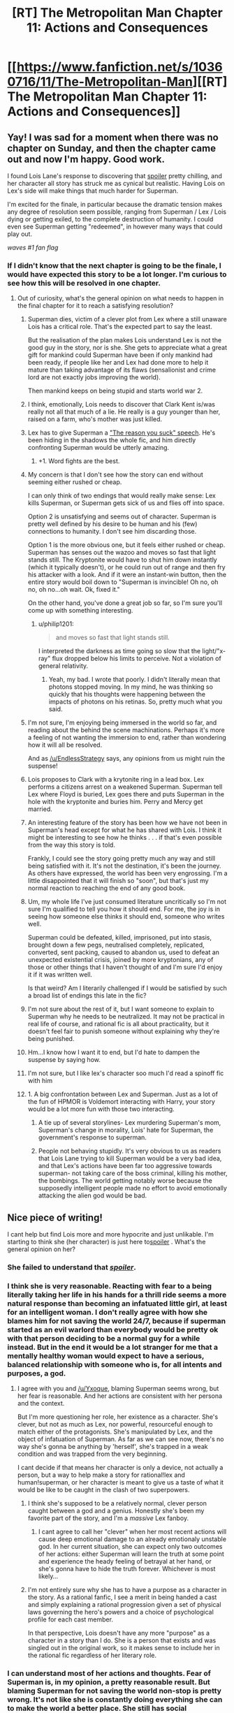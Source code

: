 #+TITLE: [RT] The Metropolitan Man Chapter 11: Actions and Consequences

* [[https://www.fanfiction.net/s/10360716/11/The-Metropolitan-Man][[RT] The Metropolitan Man Chapter 11: Actions and Consequences]]
:PROPERTIES:
:Author: alexanderwales
:Score: 34
:DateUnix: 1404964477.0
:DateShort: 2014-Jul-10
:END:

** Yay! I was sad for a moment when there was no chapter on Sunday, and then the chapter came out and now I'm happy. Good work.

I found Lois Lane's response to discovering that [[#s][spoiler]] pretty chilling, and her character all story has struck me as cynical but realistic. Having Lois on Lex's side will make things that much harder for Superman.

I'm excited for the finale, in particular because the dramatic tension makes any degree of resolution seem possible, ranging from Superman / Lex / Lois dying or getting exiled, to the complete destruction of humanity. I could even see Superman getting "redeemed", in however many ways that could play out.

/waves #1 fan flag/
:PROPERTIES:
:Author: deevgrape
:Score: 13
:DateUnix: 1404968626.0
:DateShort: 2014-Jul-10
:END:

*** If I didn't know that the next chapter is going to be the finale, I would have expected this story to be a lot longer. I'm curious to see how this will be resolved in one chapter.
:PROPERTIES:
:Author: Coadie
:Score: 7
:DateUnix: 1404972710.0
:DateShort: 2014-Jul-10
:END:

**** Out of curiosity, what's the general opinion on what needs to happen in the final chapter for it to reach a satisfying resolution?
:PROPERTIES:
:Author: alexanderwales
:Score: 4
:DateUnix: 1404976459.0
:DateShort: 2014-Jul-10
:END:

***** Superman dies, victim of a clever plot from Lex where a still unaware Lois has a critical role. That's the expected part to say the least.

But the realisation of the plan makes Lois understand Lex is not the good guy in the story, nor is she. She gets to appreciate what a great gift for mankind could Superman have been if only mankind had been ready, if people like her and Lex had done more to help it mature than taking advantage of its flaws (sensalionist and crime lord are not exactly jobs improving the world).

Then mankind keeps on being stupid and starts world war 2.
:PROPERTIES:
:Author: makemeunsee
:Score: 13
:DateUnix: 1405032734.0
:DateShort: 2014-Jul-11
:END:


***** I think, emotionally, Lois needs to discover that Clark Kent is/was really not all that much of a lie. He really is a guy younger than her, raised on a farm, who's mother was just killed.
:PROPERTIES:
:Author: clawclawbite
:Score: 9
:DateUnix: 1405008346.0
:DateShort: 2014-Jul-10
:END:


***** Lex has to give Superman a [[http://tvtropes.org/pmwiki/pmwiki.php/Main/TheReasonYouSuckSpeech]["The reason you suck" speech]]. He's been hiding in the shadows the whole fic, and him directly confronting Superman would be utterly amazing.
:PROPERTIES:
:Author: Darth_Hobbes
:Score: 7
:DateUnix: 1405031672.0
:DateShort: 2014-Jul-11
:END:

****** +1. Word fights are the best.
:PROPERTIES:
:Author: TimTravel
:Score: 2
:DateUnix: 1405748265.0
:DateShort: 2014-Jul-19
:END:


***** My concern is that I don't see how the story can end without seeming either rushed or cheap.

I can only think of two endings that would really make sense: Lex kills Superman, or Superman gets sick of us and flies off into space.

Option 2 is unsatisfying and seems out of character. Superman is pretty well defined by his desire to be human and his (few) connections to humanity. I don't see him discarding those.

Option 1 is the more obvious one, but it feels either rushed or cheap. Superman has senses out the wazoo and moves so fast that light stands still. The Kryptonite would have to shut him down instantly (which it typically doesn't), or he could run out of range and then fry his attacker with a look. And if it were an instant-win button, then the entire story would boil down to "Superman is invincible! Oh no, oh no, oh no...oh wait. Ok, fixed it."

On the other hand, you've done a great job so far, so I'm sure you'll come up with something interesting.
:PROPERTIES:
:Author: eaglejarl
:Score: 4
:DateUnix: 1405033271.0
:DateShort: 2014-Jul-11
:END:

****** u/philip1201:
#+begin_quote
  and moves so fast that light stands still.
#+end_quote

I interpreted the darkness as time going so slow that the light/"x-ray" flux dropped below his limits to perceive. Not a violation of general relativity.
:PROPERTIES:
:Author: philip1201
:Score: 3
:DateUnix: 1405075243.0
:DateShort: 2014-Jul-11
:END:

******* Yeah, my bad. I wrote that poorly. I didn't literally mean that photons stopped moving. In my mind, he was thinking so quickly that his thoughts were happening between the impacts of photons on his retinas. So, pretty much what you said.
:PROPERTIES:
:Author: eaglejarl
:Score: 2
:DateUnix: 1405210973.0
:DateShort: 2014-Jul-13
:END:


***** I'm not sure, I'm enjoying being immersed in the world so far, and reading about the behind the scene machinations. Perhaps it's more a feeling of not wanting the immersion to end, rather than wondering how it will all be resolved.

And as [[/u/EndlessStrategy]] says, any opinions from us might ruin the suspense!
:PROPERTIES:
:Author: Coadie
:Score: 4
:DateUnix: 1404980912.0
:DateShort: 2014-Jul-10
:END:


***** Lois proposes to Clark with a krytonite ring in a lead box. Lex performs a citizens arrest on a weakened Superman. Superman tell Lex where Floyd is buried, Lex goes there and puts Superman in the hole with the kryptonite and buries him. Perry and Mercy get married.
:PROPERTIES:
:Author: iliketokilldeer
:Score: 4
:DateUnix: 1404997091.0
:DateShort: 2014-Jul-10
:END:


***** An interesting feature of the story has been how we have not been in Superman's head except for what he has shared with Lois. I think it might be interesting to see how he thinks . . . if that's even possible from the way this story is told.

Frankly, I could see the story going pretty much any way and still being satisfied with it. It's not the destination, it's been the journey. As others have expressed, the world has been very engrossing. I'm a little disappointed that it will finish so "soon", but that's just my normal reaction to reaching the end of any good book.
:PROPERTIES:
:Author: SaintPeter74
:Score: 4
:DateUnix: 1405015207.0
:DateShort: 2014-Jul-10
:END:


***** Um, my whole life I've just consumed literature uncritically so I'm not sure I'm qualified to tell you how it should end. For me, the joy is in seeing how someone else thinks it should end, someone who writes well.

Superman could be defeated, killed, imprisoned, put into stasis, brought down a few pegs, neutralised completely, replicated, converted, sent packing, caused to abandon us, used to defeat an unexpected existential crisis, joined by more kryptonians, any of those or other things that I haven't thought of and I'm sure I'd enjoy it if it was written well.

Is that weird? Am I literarily challenged if I would be satisfied by such a broad list of endings this late in the fic?
:PROPERTIES:
:Author: Pluvialis
:Score: 3
:DateUnix: 1405010898.0
:DateShort: 2014-Jul-10
:END:


***** I'm not sure about the rest of it, but I want someone to explain to Superman why he needs to be neutralized. It may not be practical in real life of course, and rational fic is all about practicality, but it doesn't feel fair to punish someone without explaining why they're being punished.
:PROPERTIES:
:Author: Timewinders
:Score: 4
:DateUnix: 1405011383.0
:DateShort: 2014-Jul-10
:END:


***** Hm...I know how I want it to end, but I'd hate to dampen the suspense by saying how.
:PROPERTIES:
:Author: EndlessStrategy
:Score: 2
:DateUnix: 1404977324.0
:DateShort: 2014-Jul-10
:END:


***** I'm not sure, but I like lex's character soo much I'd read a spinoff fic with him
:PROPERTIES:
:Author: super__nova
:Score: 2
:DateUnix: 1405028706.0
:DateShort: 2014-Jul-11
:END:


***** 1. A big confrontation between Lex and Superman. Just as a lot of the fun of HPMOR is Voldemort interacting with Harry, your story would be a lot more fun with those two interacting.

2. A tie up of several storylines- Lex murdering Superman's mom, Superman's change in morality, Lois' hate for Superman, the government's response to superman.

3. People not behaving stupidly. It's very obvious to us as readers that Lois Lane trying to kill Superman would be a very bad idea, and that Lex's actions have been far too aggressive towards superman- not taking care of the boss criminal, killing his mother, the bombings. The world getting notably worse because the supposedly intelligent people made no effort to avoid emotionally attacking the alien god would be bad.
:PROPERTIES:
:Author: Nepene
:Score: 1
:DateUnix: 1405034046.0
:DateShort: 2014-Jul-11
:END:


** Nice piece of writing!

I cant help but find Lois more and more hypocrite and just unlikable. I'm starting to think she (her character) is just here to[[#s][spoiler]] . What's the general opinion on her?
:PROPERTIES:
:Author: makemeunsee
:Score: 6
:DateUnix: 1404986496.0
:DateShort: 2014-Jul-10
:END:

*** She failed to understand that [[#s][/spoiler/]].
:PROPERTIES:
:Author: iamzeph
:Score: 5
:DateUnix: 1405010489.0
:DateShort: 2014-Jul-10
:END:


*** I think she is very reasonable. Reacting with fear to a being literally taking her life in his hands for a thrill ride seems a more natural response than becoming an infatuated little girl, at least for an intelligent woman. I don't really agree with how she blames him for not saving the world 24/7, because if superman started as an evil warlord than everybody would be pretty ok with that person deciding to be a normal guy for a while instead. But in the end it would be a lot stranger for me that a mentally healthy woman would expect to have a serious, balanced relationship with someone who is, for all intents and purposes, a god.
:PROPERTIES:
:Author: Lethalmud
:Score: 9
:DateUnix: 1404995568.0
:DateShort: 2014-Jul-10
:END:

**** I agree with you and [[/u/Yxoque]], blaming Superman seems wrong, but her fear is reasonable. And her actions are consistent with her persona and the context.

But I'm more questioning her role, her existence as a character. She's clever, but not as much as Lex, nor powerful, resourceful enough to match either of the protagonists. She's manipulated by Lex, and the object of infatuation of Superman. As far as we can see now, there's no way she's gonna be anything by 'herself', she's trapped in a weak condition and was trapped from the very beginning.

I cant decide if that means her character is only a device, not actually a person, but a way to help make a story for rational!lex and human!superman, or her character is meant to give us a taste of what it would be like to be caught in the clash of two superpowers.
:PROPERTIES:
:Author: makemeunsee
:Score: 3
:DateUnix: 1405004538.0
:DateShort: 2014-Jul-10
:END:

***** I think she's supposed to be a relatively normal, clever person caught between a god and a genius. Honestly she's been my favorite part of the story, and I'm a /massive/ Lex fanboy.
:PROPERTIES:
:Author: logrusmage
:Score: 7
:DateUnix: 1405008793.0
:DateShort: 2014-Jul-10
:END:

****** I cant agree to call her "clever" when her most recent actions will cause deep emotional damage to an already emotionaly unstable god. In her current situation, she can expect only two outcomes of her actions: either Superman will learn the truth at some point and experience the heady feeling of betrayal at her hand, or she's gonna have to hide the truth forever. Whichever is most likely...
:PROPERTIES:
:Author: makemeunsee
:Score: 1
:DateUnix: 1405033788.0
:DateShort: 2014-Jul-11
:END:


***** I'm not entirely sure why she has to have a purpose as a character in the story. As a rational fanfic, I see a merit in being handed a cast and simply explaining a rational progression given a set of physical laws governing the hero's powers and a choice of psychological profile for each cast member.

In that perspective, Lois doesn't have any more "purpose" as a character in a story than I do. She is a person that exists and was singled out in the original work, so it makes sense to include her in the rational fic regardless of her literary role.
:PROPERTIES:
:Author: ignirtoq
:Score: 2
:DateUnix: 1405128895.0
:DateShort: 2014-Jul-12
:END:


*** I can understand most of her actions and thoughts. Fear of Superman is, in my opinion, a pretty reasonable result. But blaming Superman for not saving the world non-stop is pretty wrong. It's not like she is constantly doing everything she can to make the world a better place. She still has social encounters and fun things in her life. Sure, Superman doesn't /strictly/ need food or sleep, but it makes him feel more comfortable. I can imagine that being Clark Kent is part of what keeps him sorta sane.

I don't think that actions like [[http://strongfemaleprotagonist.com/issue-3/page-40-2/][this]] (spoilers for the webcomic Strong Female Character) can be expected just because a character has superpowers. We tend to believe that humans (and by extension, sapients) deserve to feel comfortable.
:PROPERTIES:
:Score: 7
:DateUnix: 1404997514.0
:DateShort: 2014-Jul-10
:END:

**** I don't blame Superman for taking time for himself, but he could have been using his time as Superman much more efficiently.
:PROPERTIES:
:Author: Timewinders
:Score: 3
:DateUnix: 1405011635.0
:DateShort: 2014-Jul-10
:END:

***** Fair point. Although this Superman hasn't shown himself to be terribly creative.
:PROPERTIES:
:Score: 2
:DateUnix: 1405024259.0
:DateShort: 2014-Jul-11
:END:


*** I feel exactly the same
:PROPERTIES:
:Author: paulovsk
:Score: 2
:DateUnix: 1405028978.0
:DateShort: 2014-Jul-11
:END:


** u/Coadie:
#+begin_quote
  she was <em>smarterthan that</em>
#+end_quote

smarter than

#+begin_quote
  "It looks like me may have to cancel the book," Lex as Lois walked in
#+end_quote

said Lex
:PROPERTIES:
:Author: Coadie
:Score: 2
:DateUnix: 1404968690.0
:DateShort: 2014-Jul-10
:END:

*** Fixed now, thanks.
:PROPERTIES:
:Author: alexanderwales
:Score: 1
:DateUnix: 1404971939.0
:DateShort: 2014-Jul-10
:END:


** I assume he covered Superman's trials, not trails?

EDIT: Also, as current as possible /as/ atomic research.
:PROPERTIES:
:Author: mochacho
:Score: 2
:DateUnix: 1404972068.0
:DateShort: 2014-Jul-10
:END:

*** Thanks, should be fixed now.
:PROPERTIES:
:Author: alexanderwales
:Score: 1
:DateUnix: 1404972884.0
:DateShort: 2014-Jul-10
:END:


** Great stuff, as usual. Can't wait for the finale!
:PROPERTIES:
:Author: logrusmage
:Score: 2
:DateUnix: 1404974552.0
:DateShort: 2014-Jul-10
:END:


** All caught up. Good luck writing the last chapter! Looking forward to it.
:PROPERTIES:
:Author: TimTravel
:Score: 2
:DateUnix: 1405747339.0
:DateShort: 2014-Jul-19
:END:


** u/Pluvialis:
#+begin_quote
  when Superman *can* [came] down through the hole

  remind herself to *breath* [breathe]
#+end_quote
:PROPERTIES:
:Author: Pluvialis
:Score: 1
:DateUnix: 1405008360.0
:DateShort: 2014-Jul-10
:END:

*** Thanks, fixed!
:PROPERTIES:
:Author: alexanderwales
:Score: 1
:DateUnix: 1405008792.0
:DateShort: 2014-Jul-10
:END:


** "People had been dying, and he'd been filing his fucking taxes."

People had been dying, and she was writing a news report.

Also lots of her thoughts raise questions in my mind in the ramifications of society if there were no privacy beyond thoughts, everyone could see through walls and hear anything. Certainly no crimes beyond crimes of passion, but everything else is quite interesting.
:PROPERTIES:
:Author: RMcD94
:Score: 1
:DateUnix: 1405191420.0
:DateShort: 2014-Jul-12
:END:
